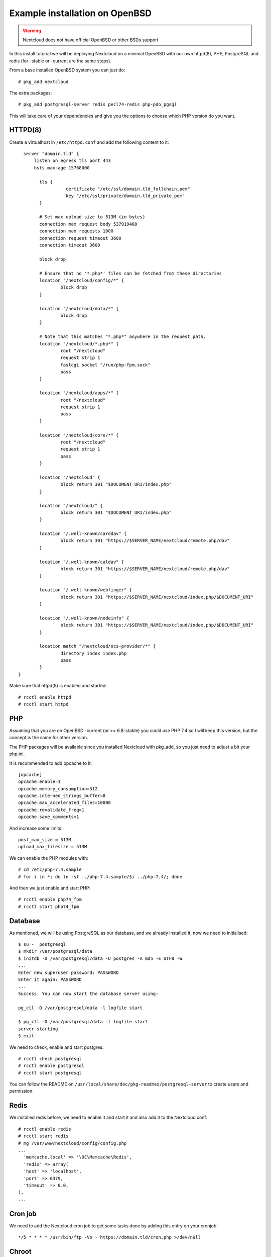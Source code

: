 .. _openbsd_installation_label:

Example installation on OpenBSD
===============================

.. warning::

    Nextcloud does not have official OpenBSD or other BSDs support

In this install tutorial we will be deploying Nextcloud on a minimal OpenBSD with our own httpd(8), PHP, PostgreSQL and redis (for -stable or -current are the same steps).

From a base installed OpenBSD system you can just do::

    # pkg_add nextcloud
    
The extra packages::

    # pkg_add postgresql-server redis pecl74-redis php-pdo_pgsql 


This will take care of your dependencies and give you the options to choose which PHP version do you want.

HTTPD(8)
--------

Create a virtualhost in ``/etc/httpd.conf`` and add the following content to it::

    server "domain.tld" {
        listen on egress tls port 443
        hsts max-age 15768000

	  tls {
		    certificate "/etc/ssl/domain.tld_fullchain.pem"
		    key "/etc/ssl/private/domain.tld_private.pem"
	  }

	  # Set max upload size to 513M (in bytes)
	  connection max request body 537919488
	  connection max requests 1000
	  connection request timeout 3600
	  connection timeout 3600

	  block drop

	  # Ensure that no '*.php*' files can be fetched from these directories
	  location "/nextcloud/config/*" {
		  block drop
	  }

	  location "/nextcloud/data/*" {
		  block drop
	  }

	  # Note that this matches "*.php*" anywhere in the request path.
	  location "/nextcloud/*.php*" {
		  root "/nextcloud"
		  request strip 1
		  fastcgi socket "/run/php-fpm.sock"
		  pass
	  }

	  location "/nextcloud/apps/*" {
		  root "/nextcloud"
		  request strip 1
		  pass
	  }

	  location "/nextcloud/core/*" {
		  root "/nextcloud"
		  request strip 1
		  pass
	  }

	  location "/nextcloud" {
		  block return 301 "$DOCUMENT_URI/index.php"
	  }

	  location "/nextcloud/" {
		  block return 301 "$DOCUMENT_URI/index.php"
	  }

	  location "/.well-known/carddav" {
		  block return 301 "https://$SERVER_NAME/nextcloud/remote.php/dav"
	  }

	  location "/.well-known/caldav" {
		  block return 301 "https://$SERVER_NAME/nextcloud/remote.php/dav"
	  }

	  location "/.well-known/webfinger" {
		  block return 301 "https://$SERVER_NAME/nextcloud/index.php/$DOCUMENT_URI"
	  }

	  location "/.well-known/nodeinfo" {
		  block return 301 "https://$SERVER_NAME/nextcloud/index.php/$DOCUMENT_URI"
	  }

	  location match "/nextcloud/ocs-provider/*" {
		  directory index index.php
		  pass
	  }
  }


Make sure that httpd(8) is enabled and started::

    # rcctl enable httpd
    # rcctl start httpd

PHP
---

Assuming that you are on OpenBSD -current (or >= 6.8-stable) you could use PHP 7.4 so I will keep this version, but the concept is the same for other version.

The PHP packages will be available since you installed Nextcloud with pkg_add, so you just need to adjust a bit your php.ini.

It is recommended to add opcache to it::

  [opcache]
  opcache.enable=1
  opcache.memory_consumption=512
  opcache.interned_strings_buffer=8
  opcache.max_accelerated_files=10000
  opcache.revalidate_freq=1
  opcache.save_comments=1
  

And increase some limits::

  post_max_size = 513M
  upload_max_filesize = 513M
  
   
We can enable the PHP modules with::

    # cd /etc/php-7.4.sample
    # for i in *; do ln -sf ../php-7.4.sample/$i ../php-7.4/; done
    
And then we just enable and start PHP::

    # rcctl enable php74_fpm
    # rcctl start php74_fpm


Database
--------

As mentioned, we will be using PostgreSQL as our database, and we already installed it, now we need to initialised::
    
    $ su - _postgresql
    $ mkdir /var/postgresql/data
    $ initdb -D /var/postgresql/data -U postgres -A md5 -E UTF8 -W
    ...
    Enter new superuser password: PASSWORD
    Enter it again: PASSWORD
    ...
    Success. You can now start the database server using:

    pg_ctl -D /var/postgresql/data -l logfile start

    $ pg_ctl -D /var/postgresql/data -l logfile start
    server starting
    $ exit


We need to check, enable and start postgres::

    # rcctl check postgresql
    # rcctl enable postgresql
    # rcctl start postgresql
    
You can follow the README on ``/usr/local/share/doc/pkg-readmes/postgresql-server`` to create users and permission.


Redis
-----

We installed redis before, we need to enable it and start it and also add it to the Nextcloud conf::

    # rcctl enable redis
    # rcctl start redis
    # mg /var/www/nextcloud/config/config.php
    ...
      'memcache.local' => '\OC\Memcache\Redis',
      'redis' => array(
      'host' => 'localhost',
      'port' => 6379,
      'timeout' => 0.0,
    ),
    ...
    

Cron job
--------

We need to add the Nextcloud cron job to get some tasks done by adding this entry on your cronjob::

  */5 * * * * /usr/bin/ftp -Vo - https://domain.tld/cron.php >/dev/null
  
Chroot
------

Since in OpenBSD httpd(8) works with a chroot(8) by default, we need to be sure that we have the relevant files into the /var/www jail::

  # mkdir -p /var/www/etc/ssl
  # install -m 444 -o root -g bin /etc/ssl/cert.pem /etc/ssl/openssl.cnf \
          /var/www/etc/ssl/
  # cp /etc/resolv.conf /var/www/etc
  

Nextcloud final steps
---------------------

Now that we have all in place, you should go to your browser with your URL (I am assuming you have an SSL already installed)::

  https://domain.tld
  
Now you just need to follow the steps and put in place your DB name, usr and passwords.

Keep in mind that the upgrades for Nextcloud you can do it by running on -current::

  # pkg_add -u -Dsnap
  
And on -stable::

  # pkg_add -u

Then you just follow the steps from your browser.



NOTE
----

Remember always to read all the READMES from the OpenBSD packages on::

  /usr/local/share/doc/pkg-readmes/
  
All this information and more is available for you there.

